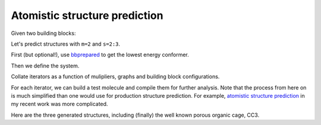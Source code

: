 Atomistic structure prediction
==============================

Given two building blocks:

.. moldoc::

    import moldoc.molecule as molecule
    import stk

    tritopic_building_block = stk.BuildingBlock(
        smiles="C1=C(C=C(C=C1C=O)C=O)C=O",
        functional_groups=[stk.AldehydeFactory()],
    )

    moldoc_display_molecule = molecule.Molecule(
        atoms=(
            molecule.Atom(
                atomic_number=atom.get_atomic_number(),
                position=position,
            ) for atom, position in zip(
                tritopic_building_block.get_atoms(),
                tritopic_building_block.get_position_matrix(),
            )
        ),
        bonds=(
            molecule.Bond(
                atom1_id=bond.get_atom1().get_id(),
                atom2_id=bond.get_atom2().get_id(),
                order=bond.get_order(),
            ) for bond in tritopic_building_block.get_bonds()
        ),
    )


.. moldoc::

    import moldoc.molecule as molecule
    import stk

    ditopic_building_block = stk.BuildingBlock(
        smiles="NC1CCCCC1N",
        functional_groups=[stk.PrimaryAminoFactory()],
    )

    moldoc_display_molecule = molecule.Molecule(
        atoms=(
            molecule.Atom(
                atomic_number=atom.get_atomic_number(),
                position=position,
            ) for atom, position in zip(
                ditopic_building_block.get_atoms(),
                ditopic_building_block.get_position_matrix(),
            )
        ),
        bonds=(
            molecule.Bond(
                atom1_id=bond.get_atom1().get_id(),
                atom2_id=bond.get_atom2().get_id(),
                order=bond.get_order(),
            ) for bond in ditopic_building_block.get_bonds()
        ),
    )

Let's predict structures with ``m=2`` and ``s=2:3``.

First (but optional!), use `bbprepared
<https://bbprepared.readthedocs.io/en/latest/recipes/recipe_2.html>`_
to get the lowest energy conformer.

Then we define the system.

.. testcode:: recipe4-test
    :hide:

    import stk

    tritopic_building_block = stk.BuildingBlock(
        smiles="C1=C(C=C(C=C1C=O)C=O)C=O",
        functional_groups=[stk.AldehydeFactory()],
    )
    ditopic_building_block = stk.BuildingBlock(
        smiles="NC1CCCCC1N",
        functional_groups=[stk.PrimaryAminoFactory()],
    )


.. testcode:: recipe4-test

    import stk
    import stko
    import cgexplore as cgx
    import logging
    import pathlib

    logger = logging.getLogger(__name__)

    # Define a working directory.
    wd = pathlib.Path.cwd() / "source"/ "recipes" / "recipe_4_output"

    # Currently, this definition is up to the user, but we will make this
    # uniform soon.
    building_block_library = {
        "ditopic": ditopic_building_block,
        "tritopic": tritopic_building_block,
    }

    # Currently, this definition is up to the user, but we will make this
    # uniform soon.
    systems = {
        "s1": {
            # Always order with the most functional groups first.
            "stoichiometry_map": {"tritopic": 2, "ditopic": 3},
            "multipliers": (1, 2),
        },
    }


Collate iterators as a function of mulipliers, graphs and building block
configurations.

.. testcode:: recipe4-test

    syst_d = systems["s1"]
    iterators = {}
    for multiplier in syst_d["multipliers"]:
        # Automate the graph type naming.
        graph_type = ""
        building_block_counts = {}
        for name, stoich in syst_d["stoichiometry_map"].items():
            fgnum = building_block_library[name].get_num_functional_groups()
            graph_type += f"{stoich * multiplier}-{fgnum}FG_"
            building_block_counts[building_block_library[name]] = (
                stoich * multiplier
            )

        graph_type = graph_type.rstrip("_")

        # Define the iterator.
        iterator = cgx.scram.TopologyIterator(
            building_block_counts=building_block_counts,
            graph_type=graph_type,
            # Use a known graph set.
            graph_set="rxx",
        )
        logger.info(
            "graph iteration has %s graphs", iterator.count_graphs()
        )
        iterators[multiplier] = iterator

.. testcode:: recipe4-test
    :hide:

    assert graph_type == "4-3FG_6-2FG"
    assert len(iterators) == 2
    assert iterator.count_graphs() == 5

For each iterator, we can build a test molecule and compile them for further
analysis. Note that the process from here on is much simplified than one would
use for production structure prediction. For example,
`atomistic structure prediction <https://github.com/andrewtarzia/topology_scrambler/src/model_enumeration/mgen_cs6.py>`_
in my recent work was more complicated.

.. testcode:: recipe4-test

    for multiplier in syst_d["multipliers"]:
        iterator = iterators[multiplier]
        for idx, topology_code in enumerate(iterator.yield_graphs()):
            # Filter graphs for 1-loops.
            if topology_code.contains_parallels():
                continue

            name = f"s1_{multiplier}_{idx}"

            # Use vertex set regraphing.
            constructed_molecule = cgx.scram.get_vertexset_molecule(
                graph_type="kamada",
                scale=5,
                topology_code=topology_code,
                iterator=iterator,
                bb_config=None,
            )
            # Output to file.
            # constructed_molecule.write(wd / f"{name}_unopt.mol")

            # Implement optimisation workflows!

            # And then do some analysis!


Here are the three generated structures, including (finally) the well known
porous organic cage, CC3.

.. moldoc::

    import moldoc.molecule as molecule
    import stk
    import pathlib

    try:
        wd = pathlib.Path.cwd() / "source" / "recipes" / "recipe_4_output"
        structure = stk.BuildingBlock.init_from_file(str(wd / "s1_1_0_unopt.mol"))
    except OSError:
        wd = pathlib.Path.cwd() / "recipes" / "recipe_4_output"
        structure = stk.BuildingBlock.init_from_file(str(wd / "s1_1_0_unopt.mol"))

    moldoc_display_molecule = molecule.Molecule(
        atoms=(
            molecule.Atom(
                atomic_number=atom.get_atomic_number(),
                position=position,
            ) for atom, position in zip(
                structure.get_atoms(),
                structure.get_position_matrix(),
            )
        ),
        bonds=(
            molecule.Bond(
                atom1_id=bond.get_atom1().get_id(),
                atom2_id=bond.get_atom2().get_id(),
                order=bond.get_order(),
            ) for bond in structure.get_bonds()
        ),
    )


.. moldoc::

    import moldoc.molecule as molecule
    import stk
    import pathlib

    try:
        wd = pathlib.Path.cwd() / "source" / "recipes" / "recipe_4_output"
        structure = stk.BuildingBlock.init_from_file(str(wd / "s1_2_1_unopt.mol"))
    except OSError:
        wd = pathlib.Path.cwd() / "recipes" / "recipe_4_output"
        structure = stk.BuildingBlock.init_from_file(str(wd / "s1_2_1_unopt.mol"))

    moldoc_display_molecule = molecule.Molecule(
        atoms=(
            molecule.Atom(
                atomic_number=atom.get_atomic_number(),
                position=position,
            ) for atom, position in zip(
                structure.get_atoms(),
                structure.get_position_matrix(),
            )
        ),
        bonds=(
            molecule.Bond(
                atom1_id=bond.get_atom1().get_id(),
                atom2_id=bond.get_atom2().get_id(),
                order=bond.get_order(),
            ) for bond in structure.get_bonds()
        ),
    )

.. moldoc::

    import moldoc.molecule as molecule
    import stk
    import pathlib

    try:
        wd = pathlib.Path.cwd() / "source" / "recipes" / "recipe_4_output"
        structure = stk.BuildingBlock.init_from_file(str(wd / "s1_2_4_unopt.mol"))
    except OSError:
        wd = pathlib.Path.cwd() / "recipes" / "recipe_4_output"
        structure = stk.BuildingBlock.init_from_file(str(wd / "s1_2_4_unopt.mol"))

    moldoc_display_molecule = molecule.Molecule(
        atoms=(
            molecule.Atom(
                atomic_number=atom.get_atomic_number(),
                position=position,
            ) for atom, position in zip(
                structure.get_atoms(),
                structure.get_position_matrix(),
            )
        ),
        bonds=(
            molecule.Bond(
                atom1_id=bond.get_atom1().get_id(),
                atom2_id=bond.get_atom2().get_id(),
                order=bond.get_order(),
            ) for bond in structure.get_bonds()
        ),
    )

.. raw:: html

    <a class="btn-download" href="../_static/recipes/recipe_4.py" download>⬇️ Download Python Script</a>
